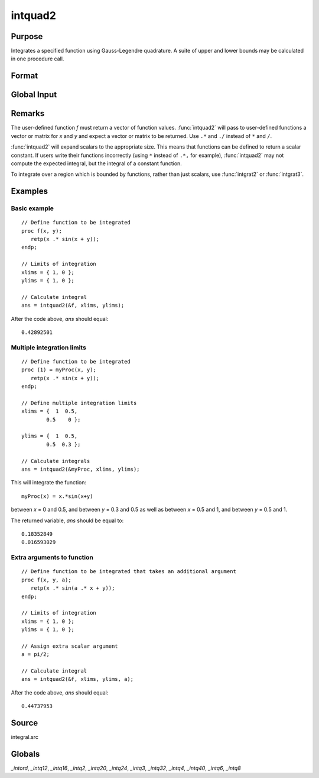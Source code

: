 
intquad2
==============================================

Purpose
----------------

Integrates a specified function using Gauss-Legendre quadrature. A suite of upper and lower bounds may be calculated in one procedure call.

Format
----------------
.. function:: y = intquad2(&f, xlims, ylims[, ...])

    :param &f: pointer to the procedure containing the function to be integrated.
    :type &f: scalar

    :param xlims: the limits of *x*.
    :type xlims: 2x1 or 2xN matrix

    :param ylims: the limits of *y*.
    :type ylims: 2x1 or 2xN matrix

    :param ...: Optional. A variable number of extra scalar arguments to pass to the user function. These arguments will be passed to the user function untouched.
    :type ...: any

    :returns: **y** (*Nx1 vector*) - the estimated integral(s) of :math:`f(x,y)` evaluated between the limits given by *xl* and *yl*.

Global Input
------------

.. data:: \_intord

    scalar, the order of the integration. The larger \_intord, the more precise the final result will be. \_intord may be set to 2, 3, 4, 6, 8, 12, 16, 20, 24, 32, 40.

    Default = 12.

Remarks
-------

The user-defined function *f* must return a vector of function values.
:func:`intquad2` will pass to user-defined functions a vector or matrix for *x*
and *y* and expect a vector or matrix to be returned. Use ``.*`` and ``./``
instead of ``*`` and ``/``.

:func:`intquad2` will expand scalars to the appropriate size. This means that
functions can be defined to return a scalar constant. If users write
their functions incorrectly (using ``*`` instead of ``.*,`` for example),
:func:`intquad2` may not compute the expected integral, but the integral of a
constant function.

To integrate over a region which is bounded by functions, rather than
just scalars, use :func:`intgrat2` or :func:`intgrat3`.

Examples
----------------

Basic example
+++++++++++++

::

    // Define function to be integrated
    proc f(x, y);
       retp(x .* sin(x + y));
    endp;

    // Limits of integration
    xlims = { 1, 0 };
    ylims = { 1, 0 };

    // Calculate integral
    ans = intquad2(&f, xlims, ylims);

After the code above, *ans* should equal:

::

    0.42892501

Multiple integration limits
+++++++++++++++++++++++++++

::

    // Define function to be integrated
    proc (1) = myProc(x, y);
       retp(x .* sin(x + y));
    endp;

    // Define multiple integration limits
    xlims = {  1  0.5,
            0.5    0 };

    ylims = {  1  0.5,
            0.5  0.3 };

    // Calculate integrals
    ans = intquad2(&myProc, xlims, ylims);

This will integrate the function:

::

    myProc(x) = x.*sin(x+y)

between *x* = 0 and 0.5, and between *y* = 0.3 and 0.5 as well as between *x* = 0.5 and 1, and between *y* = 0.5 and 1.

The returned variable, *ans* should be equal to:

::

    0.18352849
    0.016593029

Extra arguments to function
+++++++++++++++++++++++++++

::

    // Define function to be integrated that takes an additional argument
    proc f(x, y, a);
       retp(x .* sin(a .* x + y));
    endp;

    // Limits of integration
    xlims = { 1, 0 };
    ylims = { 1, 0 };

    // Assign extra scalar argument
    a = pi/2;

    // Calculate integral
    ans = intquad2(&f, xlims, ylims, a);

After the code above, *ans* should equal:

::

    0.44737953

Source
------

integral.src

Globals
------------

*_intord*, *_intq12*, *_intq16*, *_intq2*, *_intq20*, *_intq24*, *_intq3*,
*_intq32*, *_intq4*, *_intq40*, *_intq6*, *_intq8*

.. seealso:: Functions :func:`intquad1`, :func:`intquad3`, :func:`intsimp`, :func:`intgrat2`, :func:`intgrat3`
